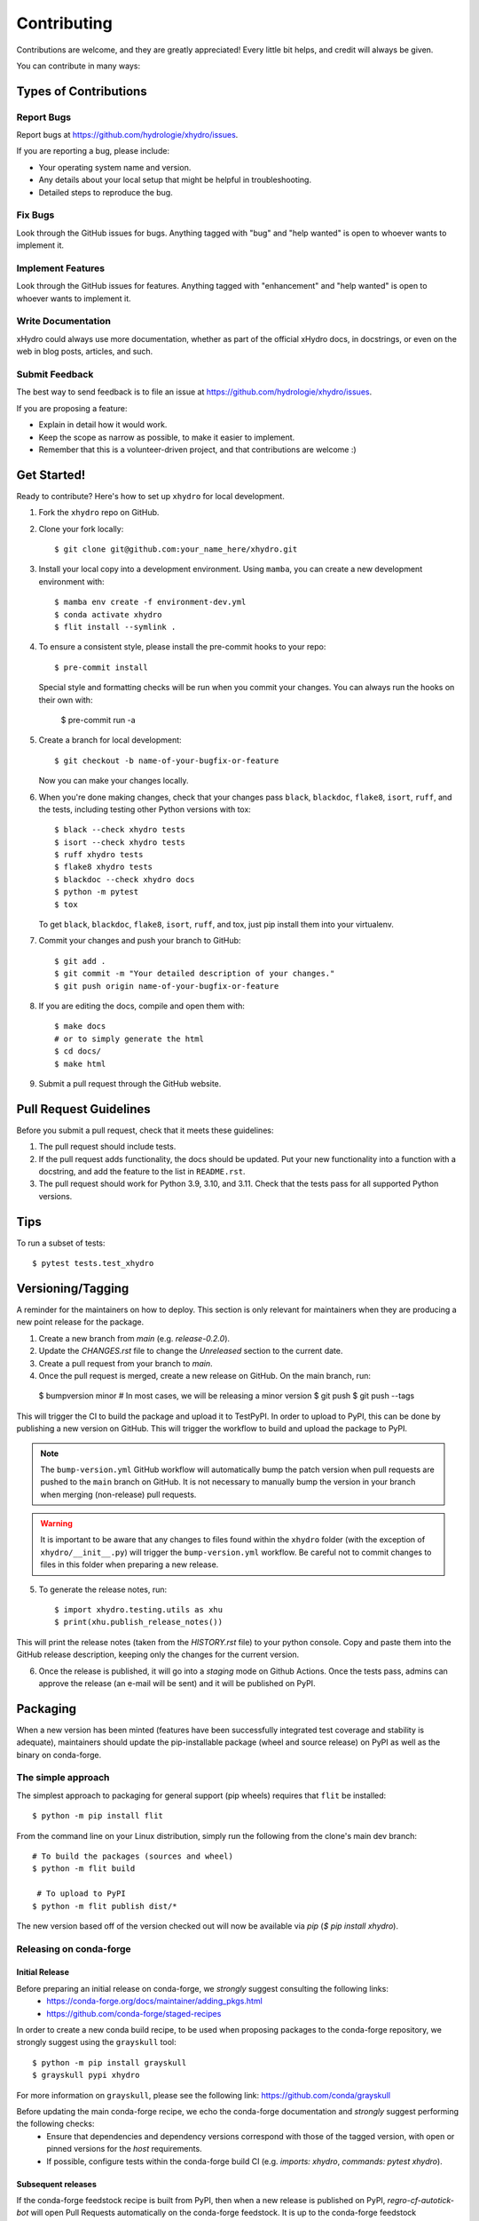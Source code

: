 .. highlight:: shell

============
Contributing
============

Contributions are welcome, and they are greatly appreciated! Every little bit
helps, and credit will always be given.

You can contribute in many ways:

Types of Contributions
----------------------

Report Bugs
~~~~~~~~~~~

Report bugs at https://github.com/hydrologie/xhydro/issues.

If you are reporting a bug, please include:

* Your operating system name and version.
* Any details about your local setup that might be helpful in troubleshooting.
* Detailed steps to reproduce the bug.

Fix Bugs
~~~~~~~~

Look through the GitHub issues for bugs. Anything tagged with "bug" and "help
wanted" is open to whoever wants to implement it.

Implement Features
~~~~~~~~~~~~~~~~~~

Look through the GitHub issues for features. Anything tagged with "enhancement"
and "help wanted" is open to whoever wants to implement it.

Write Documentation
~~~~~~~~~~~~~~~~~~~

xHydro could always use more documentation, whether as part of the
official xHydro docs, in docstrings, or even on the web in blog posts,
articles, and such.

Submit Feedback
~~~~~~~~~~~~~~~

The best way to send feedback is to file an issue at https://github.com/hydrologie/xhydro/issues.

If you are proposing a feature:

* Explain in detail how it would work.
* Keep the scope as narrow as possible, to make it easier to implement.
* Remember that this is a volunteer-driven project, and that contributions
  are welcome :)

Get Started!
------------

Ready to contribute? Here's how to set up ``xhydro`` for local development.

#. Fork the ``xhydro`` repo on GitHub.
#. Clone your fork locally::

    $ git clone git@github.com:your_name_here/xhydro.git

#. Install your local copy into a development environment. Using ``mamba``, you can create a new development environment with::

    $ mamba env create -f environment-dev.yml
    $ conda activate xhydro
    $ flit install --symlink .

#. To ensure a consistent style, please install the pre-commit hooks to your repo::

    $ pre-commit install

   Special style and formatting checks will be run when you commit your changes. You
   can always run the hooks on their own with:

    $ pre-commit run -a

#. Create a branch for local development::

    $ git checkout -b name-of-your-bugfix-or-feature

   Now you can make your changes locally.

#. When you're done making changes, check that your changes pass ``black``, ``blackdoc``, ``flake8``, ``isort``, ``ruff``, and the tests, including testing other Python versions with tox::

    $ black --check xhydro tests
    $ isort --check xhydro tests
    $ ruff xhydro tests
    $ flake8 xhydro tests
    $ blackdoc --check xhydro docs
    $ python -m pytest
    $ tox

   To get ``black``, ``blackdoc``, ``flake8``, ``isort``, ``ruff``, and tox, just pip install them into your virtualenv.

#. Commit your changes and push your branch to GitHub::

    $ git add .
    $ git commit -m "Your detailed description of your changes."
    $ git push origin name-of-your-bugfix-or-feature

#. If you are editing the docs, compile and open them with::

    $ make docs
    # or to simply generate the html
    $ cd docs/
    $ make html

#. Submit a pull request through the GitHub website.

Pull Request Guidelines
-----------------------

Before you submit a pull request, check that it meets these guidelines:

1. The pull request should include tests.
2. If the pull request adds functionality, the docs should be updated. Put your new functionality into a function with a docstring, and add the feature to the list in ``README.rst``.
3. The pull request should work for Python 3.9, 3.10, and 3.11. Check that the tests pass for all supported Python versions.

Tips
----

To run a subset of tests::

$ pytest tests.test_xhydro

Versioning/Tagging
------------------

A reminder for the maintainers on how to deploy. This section is only relevant for maintainers when they are producing a new point release for the package.

1. Create a new branch from `main` (e.g. `release-0.2.0`).
2. Update the `CHANGES.rst` file to change the `Unreleased` section to the current date.
3. Create a pull request from your branch to `main`.
4. Once the pull request is merged, create a new release on GitHub. On the main branch, run::

 $ bumpversion minor # In most cases, we will be releasing a minor version
 $ git push
 $ git push --tags


This will trigger the CI to build the package and upload it to TestPyPI. In order to upload to PyPI, this can be done by publishing a new version on GitHub. This will trigger the workflow to build and upload the package to PyPI.

.. note::

    The ``bump-version.yml`` GitHub workflow will automatically bump the patch version when pull requests are pushed to the ``main`` branch on GitHub. It is not necessary to manually bump the version in your branch when merging (non-release) pull requests.

.. warning::

    It is important to be aware that any changes to files found within the ``xhydro`` folder (with the exception of ``xhydro/__init__.py``) will trigger the ``bump-version.yml`` workflow. Be careful not to commit changes to files in this folder when preparing a new release.

5. To generate the release notes, run::

    $ import xhydro.testing.utils as xhu
    $ print(xhu.publish_release_notes())

This will print the release notes (taken from the `HISTORY.rst` file) to your python console. Copy and paste them into the GitHub release description, keeping only the changes for the current version.

6. Once the release is published, it will go into a `staging` mode on Github Actions. Once the tests pass, admins can approve the release (an e-mail will be sent) and it will be published on PyPI.

Packaging
---------

When a new version has been minted (features have been successfully integrated test coverage and stability is adequate), maintainers should update the pip-installable package (wheel and source release) on PyPI as well as the binary on conda-forge.

The simple approach
~~~~~~~~~~~~~~~~~~~

The simplest approach to packaging for general support (pip wheels) requires that ``flit`` be installed::

    $ python -m pip install flit

From the command line on your Linux distribution, simply run the following from the clone's main dev branch::

    # To build the packages (sources and wheel)
    $ python -m flit build

     # To upload to PyPI
    $ python -m flit publish dist/*

The new version based off of the version checked out will now be available via `pip` (`$ pip install xhydro`).

Releasing on conda-forge
~~~~~~~~~~~~~~~~~~~~~~~~

Initial Release
^^^^^^^^^^^^^^^

Before preparing an initial release on conda-forge, we *strongly* suggest consulting the following links:
 * https://conda-forge.org/docs/maintainer/adding_pkgs.html
 * https://github.com/conda-forge/staged-recipes

In order to create a new conda build recipe, to be used when proposing packages to the conda-forge repository, we strongly suggest using the ``grayskull`` tool::

    $ python -m pip install grayskull
    $ grayskull pypi xhydro

For more information on ``grayskull``, please see the following link: https://github.com/conda/grayskull

Before updating the main conda-forge recipe, we echo the conda-forge documentation and *strongly* suggest performing the following checks:
 * Ensure that dependencies and dependency versions correspond with those of the tagged version, with open or pinned versions for the `host` requirements.
 * If possible, configure tests within the conda-forge build CI (e.g. `imports: xhydro`, `commands: pytest xhydro`).

Subsequent releases
^^^^^^^^^^^^^^^^^^^

If the conda-forge feedstock recipe is built from PyPI, then when a new release is published on PyPI, `regro-cf-autotick-bot` will open Pull Requests automatically on the conda-forge feedstock. It is up to the conda-forge feedstock maintainers to verify that the package is building properly before merging the Pull Request to the main branch.

Building sources for wide support with `manylinux` image
~~~~~~~~~~~~~~~~~~~~~~~~~~~~~~~~~~~~~~~~~~~~~~~~~~~~~~~~

.. warning::
    This section is for building source files that link to or provide links to C/C++ dependencies.
    It is not necessary to perform the following when building pure Python packages.

In order to do ensure best compatibility across architectures, we suggest building wheels using the `PyPA`'s `manylinux`
docker images (at time of writing, we endorse using `manylinux_2_24_x86_64`).

With `docker` installed and running, begin by pulling the image::

    $ sudo docker pull quay.io/pypa/manylinux_2_24_x86_64

From the xhydro source folder we can enter into the docker container, providing access to the `xhydro` source files by linking them to the running image::

    $ sudo docker run --rm -ti -v $(pwd):/xhydro -w /xhydro quay.io/pypa/manylinux_2_24_x86_64 bash

Finally, to build the wheel, we run it against the provided Python3.9 binary::

    $ /opt/python/cp39-cp39m/bin/python -m build --sdist --wheel

This will then place two files in `xhydro/dist/` ("xhydro-1.2.3-py3-none-any.whl" and "xhydro-1.2.3.tar.gz").
We can now leave our docker container (`$ exit`) and continue with uploading the files to PyPI::

    $ twine upload dist/*
